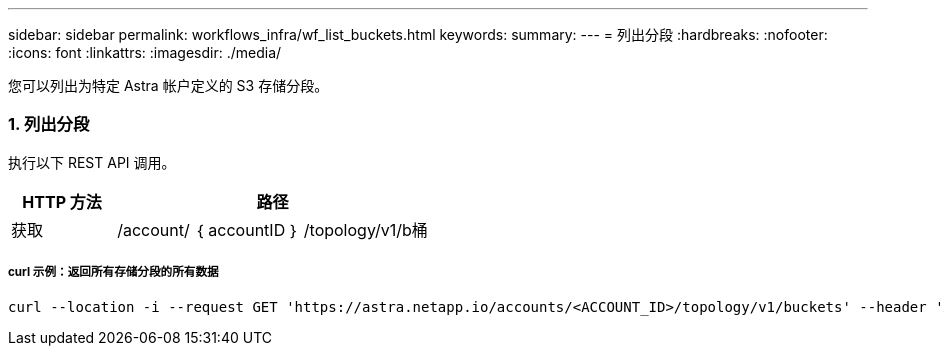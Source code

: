 ---
sidebar: sidebar 
permalink: workflows_infra/wf_list_buckets.html 
keywords:  
summary:  
---
= 列出分段
:hardbreaks:
:nofooter: 
:icons: font
:linkattrs: 
:imagesdir: ./media/


[role="lead"]
您可以列出为特定 Astra 帐户定义的 S3 存储分段。



=== 1. 列出分段

执行以下 REST API 调用。

[cols="25,75"]
|===
| HTTP 方法 | 路径 


| 获取 | /account/ ｛ accountID ｝ /topology/v1/b桶 
|===


===== curl 示例：返回所有存储分段的所有数据

[source, curl]
----
curl --location -i --request GET 'https://astra.netapp.io/accounts/<ACCOUNT_ID>/topology/v1/buckets' --header 'Accept: */*' --header 'Authorization: Bearer <API_TOKEN>'
----